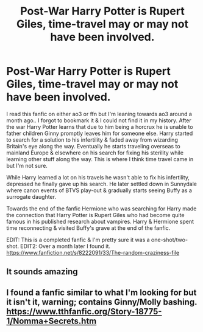 #+TITLE: Post-War Harry Potter is Rupert Giles, time-travel may or may not have been involved.

* Post-War Harry Potter is Rupert Giles, time-travel may or may not have been involved.
:PROPERTIES:
:Author: webbzo
:Score: 5
:DateUnix: 1602133128.0
:DateShort: 2020-Oct-08
:FlairText: What's That Fic?
:END:
I read this fanfic on either ao3 or ffn but I'm leaning towards ao3 around a month ago.. I forgot to bookmark it & I could not find it in my history. After the war Harry Potter learns that due to him being a horcrux he is unable to father children Ginny promptly leaves him for someone else. Harry started to search for a solution to his infertility & faded away from wizarding Britain's eye along the way. Eventually he starts traveling overseas to mainland Europe & elsewhere on his search for fixing his sterility while learning other stuff along the way. This is where I think time travel came in but I'm not sure.

While Harry learned a lot on his travels he wasn't able to fix his infertility, depressed he finally gave up his search. He later settled down in Sunnydale where canon events of BTVS play-out & gradually starts seeing Buffy as a surrogate daughter.

Towards the end of the fanfic Hermione who was searching for Harry made the connection that Harry Potter is Rupert Giles who had become quite famous in his published research about vampires. Harry & Hermione spent time reconnecting & visited Buffy's grave at the end of the fanfic.

EDIT: This is a completed fanfic & I'm pretty sure it was a one-shot/two-shot. EDIT2: Over a month later I found it. [[https://www.fanfiction.net/s/8222091/33/The-random-craziness-file]]


** It sounds amazing
:PROPERTIES:
:Author: jacdot
:Score: 2
:DateUnix: 1602155446.0
:DateShort: 2020-Oct-08
:END:


** I found a fanfic similar to what I'm looking for but it isn't it, warning; contains Ginny/Molly bashing. [[https://www.tthfanfic.org/Story-18775-1/Nomma+Secrets.htm]]
:PROPERTIES:
:Author: webbzo
:Score: 1
:DateUnix: 1602215621.0
:DateShort: 2020-Oct-09
:END:
